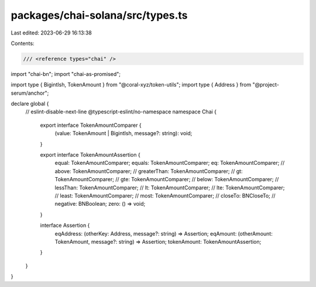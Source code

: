 packages/chai-solana/src/types.ts
=================================

Last edited: 2023-06-29 16:13:38

Contents:

.. code-block:: ts

    /// <reference types="chai" />

import "chai-bn";
import "chai-as-promised";

import type { BigintIsh, TokenAmount } from "@coral-xyz/token-utils";
import type { Address } from "@project-serum/anchor";

declare global {
  // eslint-disable-next-line @typescript-eslint/no-namespace
  namespace Chai {
    export interface TokenAmountComparer {
      (value: TokenAmount | BigintIsh, message?: string): void;
    }

    export interface TokenAmountAssertion {
      equal: TokenAmountComparer;
      equals: TokenAmountComparer;
      eq: TokenAmountComparer;
      // above: TokenAmountComparer;
      // greaterThan: TokenAmountComparer;
      // gt: TokenAmountComparer;
      // gte: TokenAmountComparer;
      // below: TokenAmountComparer;
      // lessThan: TokenAmountComparer;
      // lt: TokenAmountComparer;
      // lte: TokenAmountComparer;
      // least: TokenAmountComparer;
      // most: TokenAmountComparer;
      // closeTo: BNCloseTo;
      // negative: BNBoolean;
      zero: () => void;
    }

    interface Assertion {
      eqAddress: (otherKey: Address, message?: string) => Assertion;
      eqAmount: (otherAmount: TokenAmount, message?: string) => Assertion;
      tokenAmount: TokenAmountAssertion;
    }
  }
}


